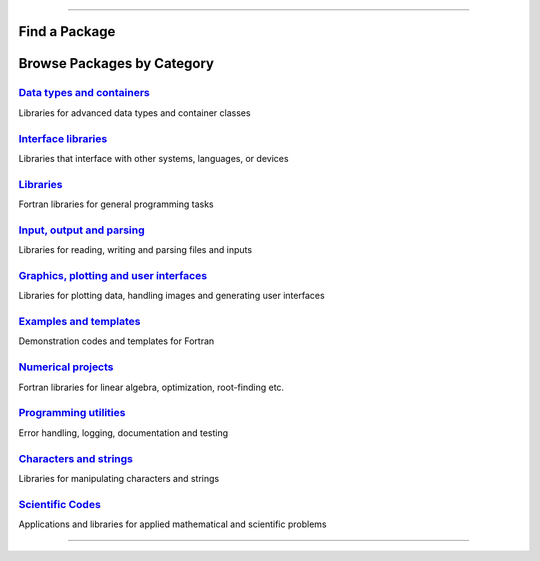 .. raw:: html
    
    <p style="text-align: center;font-size:36px;"><b>Fortran Packages</b></p>
    <p style="text-align: center;font-size:24px;">A rich ecosystem of high-performance code</p>

--------------

Find a Package
-------------

.. raw:: html
    
    <form class="bd-search d-flex align-items-center" align="center" action="search.html" method="get">  <input type="search" class="form-control" name="q" id="search-input"
               placeholder="Search for a package" aria-label="Search" autocomplete="off" style='margin: auto;text-align: center;width:40em;'> </form>
    <br>
    <table><col width="500em" />
    <tr><td><h3><i data-feather="list"></i>
          Package Index</h3></td><td><h3>Featured topics</h3>
        <div id="package-topics"></div></td></tr><tr><td>
          The fortran-lang package index is community-maintained and 
          lists open source Fortran-related projects.
          This includes large-scale scientific applications,
          function libraries, Fortran interfaces, and developer tools.
        <br>
        See
	        <a href="https://github.com/fortran-lang/fortran-lang.org/blob/HEAD/PACKAGES.md" target="_blank">
          <i class="devicon-github-plain colored"></i>here</a> for how to get your project listed.  <br>
          Use the box above to search the package index by keyword, package name, or author username.
        </td>
        <td> 

.. jinja:: fortran_index

    {% for j in tags %}
    `{{j}}, <{{"search.html?q="+j}}>`_ {% endfor %}


.. raw:: html
    
    </td></tr></table>


Browse Packages by Category
--------------------------

`Data types and containers <packages/data-types.html>`_
~~~~~~~~~~~~~~~~~~~~~~~~~~~~~~~~~~~~~~~~~~~~~~~~~~~~~~~~

Libraries for advanced data types and container classes

`Interface libraries <packages/interfaces.html>`_
~~~~~~~~~~~~~~~~~~~~~~~~~~~~~~~~~~~~~~~~~~~~~~~~~~~~~~~~

Libraries that interface with other systems, languages, or devices

`Libraries <packages/libraries.html>`_
~~~~~~~~~~~~~~~~~~~~~~~~~~~~~~~~~~~~~~~~~~~~~~~~~~~~~~~~

Fortran libraries for general programming tasks

`Input, output and parsing  <packages/io.html>`_
~~~~~~~~~~~~~~~~~~~~~~~~~~~~~~~~~~~~~~~~~~~~~~~~~~~~~~~~

Libraries for reading, writing and parsing files and inputs

`Graphics, plotting and user interfaces <packages/graphics.html>`_
~~~~~~~~~~~~~~~~~~~~~~~~~~~~~~~~~~~~~~~~~~~~~~~~~~~~~~~~

Libraries for plotting data, handling images and generating user interfaces

`Examples and templates <packages/examples.html>`_
~~~~~~~~~~~~~~~~~~~~~~~~~~~~~~~~~~~~~~~~~~~~~~~~~~~~~~~~

Demonstration codes and templates for Fortran

`Numerical projects <packages/numerical.html>`_
~~~~~~~~~~~~~~~~~~~~~~~~~~~~~~~~~~~~~~~~~~~~~~~~~~~~~~~~

Fortran libraries for linear algebra, optimization, root-finding etc.

`Programming utilities <packages/programming.html>`_
~~~~~~~~~~~~~~~~~~~~~~~~~~~~~~~~~~~~~~~~~~~~~~~~~~~~~~~~

Error handling, logging, documentation and testing

`Characters and strings <packages/strings.html>`_
~~~~~~~~~~~~~~~~~~~~~~~~~~~~~~~~~~~~~~~~~~~~~~~~~~~~~~~~

Libraries for manipulating characters and strings

`Scientific Codes <packages/scientific.html>`_
~~~~~~~~~~~~~~~~~~~~~~~~~~~~~~~~~~~~~~~~~~~~~~~~~~~~~~~~

Applications and libraries for applied mathematical and scientific problems


------------

.. raw:: html
    
    See<a href="https://github.com/fortran-lang/fortran-lang.org/blob/HEAD/PACKAGES.md" target="_blank"><i class="devicon-github-plain colored"></i> here</a> for how to get your project listed.